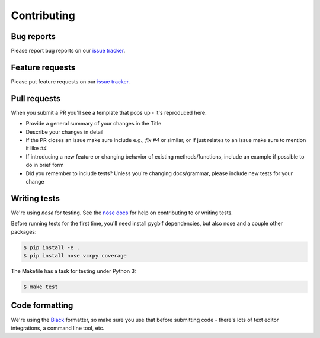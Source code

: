 .. _contributing:

Contributing
============


Bug reports
-----------

Please report bug reports on our `issue tracker`_.

.. _issue tracker: https://github.com/sckotr/pygbif/issues


Feature requests
----------------

Please put feature requests on our `issue tracker`_.


Pull requests
-------------

When you submit a PR you'll see a template that pops up - it's reproduced
here.


- Provide a general summary of your changes in the Title
- Describe your changes in detail
- If the PR closes an issue make sure include e.g., `fix #4` or similar,
  or if just relates to an issue make sure to mention it like `#4`
- If introducing a new feature or changing behavior of existing
  methods/functions, include an example if possible to do in brief form
- Did you remember to include tests? Unless you're changing docs/grammar,
  please include new tests for your change


Writing tests
-------------

We're using `nose` for testing. See the `nose docs`_ for help on
contributing to or writing tests.

Before running tests for the first time, you'll need install pygbif
dependencies, but also nose and a couple other packages:

.. code-block:: shell

    $ pip install -e .
    $ pip install nose vcrpy coverage

The Makefile has a task for testing under Python 3:

.. code-block:: shell

    $ make test

.. _nose docs: http://nose.readthedocs.io/en/latest/

Code formatting
---------------

We're using the `Black`_  formatter, so make sure you use that before
submitting code - there's lots of text editor integrations, a command
line tool, etc.

.. _Black: https://github.com/psf/black
